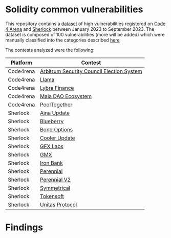* Solidity common vulnerabilities

This repository contains a [[./dataset.csv][dataset]] of high vulnerabilities registered on [[https://code4rena.com/][Code 4 Arena]] and [[https://www.sherlock.xyz/][Sherlock]] between January 2023 to September 2023. The dataset is composed of 100 vulnerabilities (more will be added) which were manually classified into the categories described [[./categories.org][here]]

The contests analyzed were the following:

| Platform  | Contest                                   |
|-----------+-------------------------------------------|
| Code4rena | [[https://code4rena.com/reports/2023-08-arbitrum][Arbitrum Security Council Election System]] |
| Code4rena | [[https://code4rena.com/reports/2023-06-llama][Llama]]                                     |
| Code4rena | [[https://code4rena.com/reports/2023-06-lybra][Lybra Finance]]                             |
| Code4rena | [[https://code4rena.com/reports/2023-05-maia][Maia DAO Ecosystem]]                        |
| Code4rena | [[https://code4rena.com/reports/2023-08-pooltogether][PoolTogether]]                              |
| Sherlock  | [[https://audits.sherlock.xyz/contests/75][Ajna Update]]                               |
| Sherlock  | [[https://audits.sherlock.xyz/contests/41][Blueberry]]                                 |
| Sherlock  | [[https://audits.sherlock.xyz/contests/99][Bond Options]]                              |
| Sherlock  | [[https://audits.sherlock.xyz/contests/107][Cooler Update]]                             |
| Sherlock  | [[https://audits.sherlock.xyz/contests/97][GFX Labs]]                                  |
| Sherlock  | [[https://audits.sherlock.xyz/contests/74][GMX]]                                       |
| Sherlock  | [[https://audits.sherlock.xyz/contests/84][Iron Bank]]                                 |
| Sherlock  | [[https://audits.sherlock.xyz/contests/79][Perennial]]                                 |
| Sherlock  | [[https://audits.sherlock.xyz/contests/106][Perennial V2]]                              |
| Sherlock  | [[https://audits.sherlock.xyz/contests/85][Symmetrical]]                               |
| Sherlock  | [[https://audits.sherlock.xyz/contests/100][Tokensoft]]                                 |
| Sherlock  | [[https://audits.sherlock.xyz/contests/73][Unitas Protocol]]                           |


* Findings
